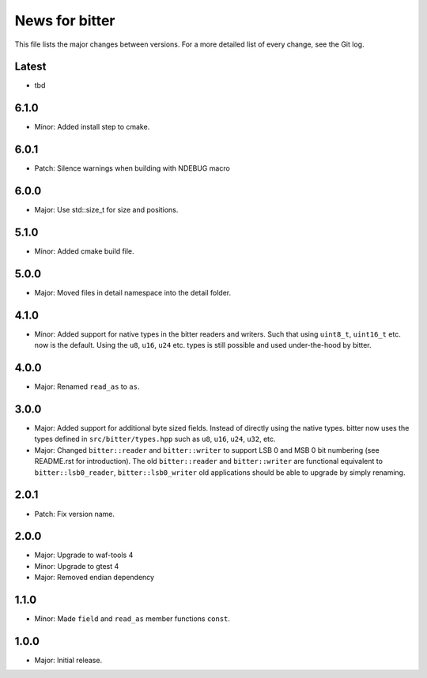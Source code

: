 News for bitter
===============

This file lists the major changes between versions. For a more
detailed list of every change, see the Git log.

Latest
------
* tbd

6.1.0
-----
* Minor: Added install step to cmake.

6.0.1
-----
* Patch: Silence warnings when building with NDEBUG macro

6.0.0
-----
* Major: Use std::size_t for size and positions.

5.1.0
-----
* Minor: Added cmake build file.

5.0.0
-----
* Major: Moved files in detail namespace into the detail folder.

4.1.0
-----
* Minor: Added support for native types in the bitter readers and
  writers. Such that using ``uint8_t``, ``uint16_t`` etc. now is the
  default. Using the ``u8``, ``u16``, ``u24`` etc. types is still
  possible and used under-the-hood by bitter.

4.0.0
-----
* Major: Renamed ``read_as`` to ``as``.

3.0.0
-----
* Major: Added support for additional byte sized fields. Instead of
  directly using the native types. bitter now uses the types defined in
  ``src/bitter/types.hpp`` such as ``u8``, ``u16``, ``u24``, ``u32``, etc.
* Major: Changed ``bitter::reader`` and ``bitter::writer`` to support
  LSB 0 and MSB 0 bit numbering (see README.rst for introduction). The old
  ``bitter::reader`` and ``bitter::writer`` are functional equivalent to
  ``bitter::lsb0_reader``, ``bitter::lsb0_writer`` old applications should
  be able to upgrade by simply renaming.

2.0.1
-----
* Patch: Fix version name.

2.0.0
-----
* Major: Upgrade to waf-tools 4
* Minor: Upgrade to gtest 4
* Major: Removed endian dependency

1.1.0
-----
* Minor: Made ``field`` and ``read_as`` member functions ``const``.

1.0.0
-----
* Major: Initial release.
